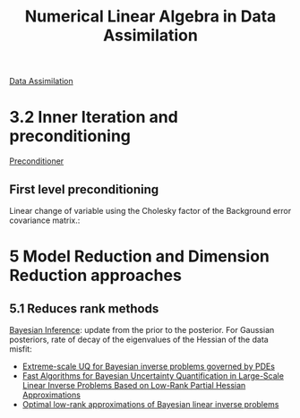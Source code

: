 :PROPERTIES:
:ID:       67e5cf82-8908-47c4-a281-fa7e8dfaa7e5
:END:
#+title: Numerical Linear Algebra in Data Assimilation
#+filetags: :LiteratureReview:DataAssimilation:LinearAlgebra:

[[id:30f05970-bcf5-4fb2-b6d7-13fa4209e968][Data Assimilation]]
* 3.2 Inner Iteration and preconditioning
[[id:a5dab6d7-fca6-418a-916a-2812720fb876][Preconditioner]]
** First level preconditioning
   Linear change of variable using the Cholesky factor of the Background error covariance matrix.:
   \begin{equation}
\delta x = L\delta \tilde{x}
\end{equation}
[28]: Approximating the Hessian by eigenpairs obtained from Lanczos procedure
[93, 170]: More general versions of LMP
* 5 Model Reduction and Dimension Reduction approaches
** 5.1 Reduces rank methods
   [[id:8dcedd6a-85dc-4af5-afde-5936cef961d6][Bayesian Inference]]: update from the prior to the posterior. For Gaussian posteriors, rate of decay of the eigenvalues of the Hessian of the data misfit:
   + [[https://ieeexplore.ieee.org/document/6468442][Extreme-scale UQ for Bayesian inverse problems governed by PDEs]]
   + [[https://epubs.siam.org/doi/10.1137/090780717][Fast Algorithms for Bayesian Uncertainty Quantification in Large-Scale Linear Inverse Problems Based on Low-Rank Partial Hessian Approximations]]
   + [[id:be90e373-a593-46f0-8c11-8615a7df2d74][Optimal low-rank approximations of Bayesian linear inverse problems]]
   
